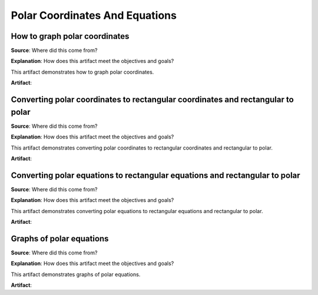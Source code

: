 Polar Coordinates And Equations
===============================

.. image:: reflections/9.png
   :alt: Reflection 9 would go here


How to graph polar coordinates
------------------------------

**Source**: Where did this come from?

**Explanation**: How does this artifact meet the objectives and goals?

This artifact demonstrates how to graph polar coordinates.

**Artifact**:


Converting polar coordinates to rectangular coordinates and rectangular to polar
--------------------------------------------------------------------------------

**Source**: Where did this come from?

**Explanation**: How does this artifact meet the objectives and goals?

This artifact demonstrates converting polar coordinates to rectangular coordinates and rectangular to polar.

**Artifact**:


Converting polar equations to rectangular equations and rectangular to polar
----------------------------------------------------------------------------

**Source**: Where did this come from?

**Explanation**: How does this artifact meet the objectives and goals?

This artifact demonstrates converting polar equations to rectangular equations and rectangular to polar.

**Artifact**:


Graphs of polar equations
-------------------------

**Source**: Where did this come from?

**Explanation**: How does this artifact meet the objectives and goals?

This artifact demonstrates graphs of polar equations.

**Artifact**:

